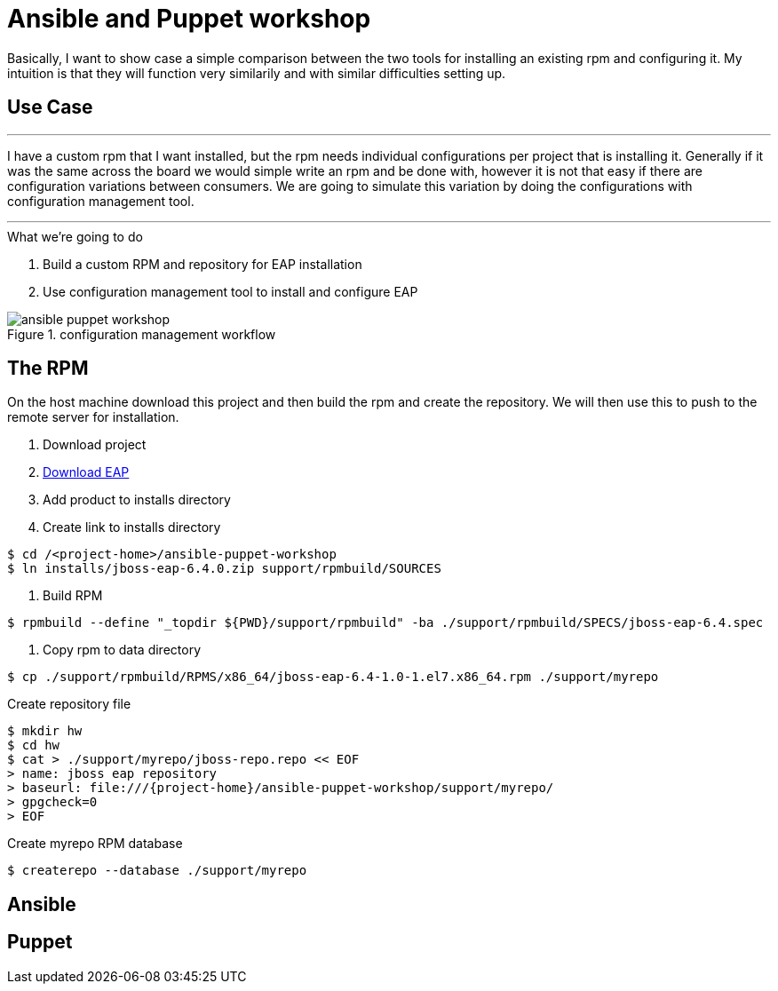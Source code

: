 = Ansible and Puppet workshop
:icons: font
:source-highlighter: pygments
:imagesdir: support/data

Basically, I want to show case a simple comparison between the two tools for installing an existing rpm and configuring it. My intuition is that they will function very similarily and with similar difficulties setting up.

== Use Case

''''
I have a custom rpm that I want installed, but the rpm needs individual configurations per project that is installing it. Generally if it was the same across the board we would simple write an rpm and be done with, however it is not that easy if there are configuration variations between consumers. We are going to simulate this variation by doing the configurations with configuration management tool.

''''


.What we're going to do
. Build a custom RPM and repository for EAP installation
. Use configuration management tool to install and configure EAP

image::ansible-puppet-workshop.png[title="configuration management workflow"]

== The  RPM
On the host machine download this project and then build the rpm and create the repository. We will then use this to push to the remote server for installation.

. Download project

. https://www.jboss.org/download-manager/file/jboss-eap-6.4.0.GA.zip[Download EAP]

. Add product to installs directory

. Create link to installs directory

[source,bash]
----
$ cd /<project-home>/ansible-puppet-workshop
$ ln installs/jboss-eap-6.4.0.zip support/rpmbuild/SOURCES
----

. Build RPM

[source, bash]
----
$ rpmbuild --define "_topdir ${PWD}/support/rpmbuild" -ba ./support/rpmbuild/SPECS/jboss-eap-6.4.spec
----

. Copy rpm to data directory
[source, bash]
----
$ cp ./support/rpmbuild/RPMS/x86_64/jboss-eap-6.4-1.0-1.el7.x86_64.rpm ./support/myrepo
----

.Create repository file
[source, bash]
----
$ mkdir hw
$ cd hw
$ cat > ./support/myrepo/jboss-repo.repo << EOF
> name: jboss eap repository
> baseurl: file:///{project-home}/ansible-puppet-workshop/support/myrepo/  
> gpgcheck=0
> EOF
----

.Create myrepo RPM database
[source, bash]
----
$ createrepo --database ./support/myrepo
----

== Ansible



== Puppet

